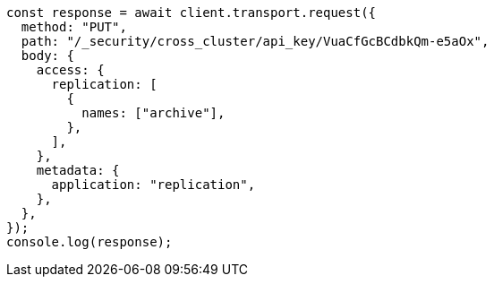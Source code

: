 // This file is autogenerated, DO NOT EDIT
// Use `node scripts/generate-docs-examples.js` to generate the docs examples

[source, js]
----
const response = await client.transport.request({
  method: "PUT",
  path: "/_security/cross_cluster/api_key/VuaCfGcBCdbkQm-e5aOx",
  body: {
    access: {
      replication: [
        {
          names: ["archive"],
        },
      ],
    },
    metadata: {
      application: "replication",
    },
  },
});
console.log(response);
----

